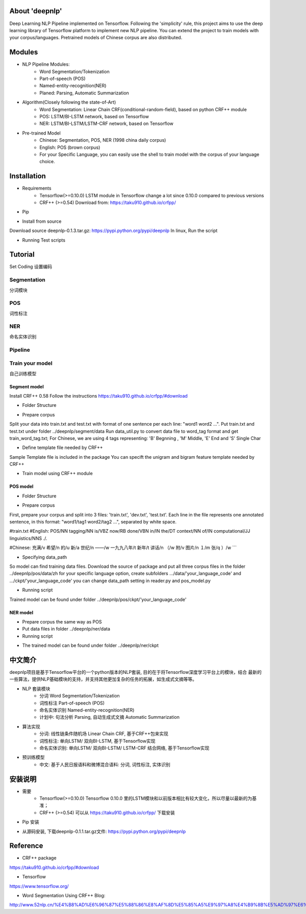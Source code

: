 About 'deepnlp'
================
Deep Learning NLP Pipeline implemented on Tensorflow. Following the 'simplicity' rule, this project aims to 
use the deep learning library of Tensorflow platform to implement new NLP pipeline. You can extend the project to 
train models with your corpus/languages. Pretrained models of Chinese corpus are also distributed.

Modules
================
* NLP Pipeline Modules:
    * Word Segmentation/Tokenization
    * Part-of-speech (POS)
    * Named-entity-recognition(NER)
    * Planed: Parsing, Automatic Summarization

* Algorithm(Closely following the state-of-Art)
    * Word Segmentation: Linear Chain CRF(conditional-random-field), based on python CRF++ module
    * POS: LSTM/BI-LSTM network, based on Tensorflow
    * NER: LSTM/BI-LSTM/LSTM-CRF network, based on Tensorflow

* Pre-trained Model
    * Chinese: Segmentation, POS, NER (1998 china daily corpus)
    * English: POS (brown corpus)
    * For your Specific Language, you can easily use the shell to train model with the corpus of your language choice.

Installation
================
* Requirements
    * Tensorflow(>=0.10.0)   LSTM module in Tensorflow change a lot since 0.10.0 compared to previous versions
    * CRF++ (>=0.54)         Download from: https://taku910.github.io/crfpp/

* Pip
.. code-block:: python
   :linenos:
   
   # windows: tensorflow is not supported on windows right now, so isn't deepnlp
   # linux, run the script:
   pip install deepnlp

* Install from source
Download source deepnlp-0.1.3.tar.gz: https://pypi.python.org/pypi/deepnlp
In linux, Run the script

.. code-block:: python
   :linenos:
   
   tar zxvf deepnlp-0.1.3.tar.gz
   cd deepnlp-0.1.3
   python setup.py install


* Running Test scripts

.. code-block:: python
   :linenos:
   
   cd test
   python test_segmenter.py
   python test_pos_zh.py
   # Check if output is correct

Tutorial
================

Set Coding
设置编码

.. code-block:: python
   :linenos:
   
   #coding=utf-8
   import sys
   reload(sys)
   sys.setdefaultencoding('utf-8')
   print sys.getdefaultencoding()

Segmentation
-------------
分词模块

.. code-block:: python
   :linenos:
   
   import deepnlp.segmenter as segmenter

   text = "我爱吃北京烤鸭"
   segList = segmenter.seg(text.decode('utf-8')) # python 2: function input: unicode, return unicode
   text_seg = " ".join(segList)

   print (text.encode('utf-8'))
   print (text_seg.encode('utf-8'))


POS
-------------
词性标注

.. code-block:: python
    :linenos:
    
    ## English Model Brown Corpus
    import deepnlp.segmenter as segmenter
    from deepnlp import pos_tagger
    tagger = pos_tagger.load_model(lang = 'en')  # Loading English model, lang code 'en'

    #Segmentation
    text = "I will see a funny movie"
    words = text.split(" ")
    print (" ".join(words).encode('utf-8'))

    #POS Tagging
    tagging = tagger.predict(words)
    for (w,t) in tagging:
        str = w + "/" + t
        print (str.encode('utf-8'))


    ## Chinese Model China Daily Corpus
    import deepnlp.segmenter as segmenter
    from deepnlp import pos_tagger
    tagger = pos_tagger.load_model(lang = 'zh') # Loading Chinese model, lang code 'zh'

    #Segmentation
    text = "我爱吃北京烤鸭"
    words = segmenter.seg(text.decode('utf-8')) # words in unicode coding
    print (" ".join(words).encode('utf-8'))

    #POS Tagging
    tagging = tagger.predict(words)  # input: unicode coding
    for (w,t) in tagging:
        str = w + "/" + t
        print (str.encode('utf-8'))

    #Results
    #我/r 爱/v 吃/v 北京/ns 烤鸭/n

NER
-------------
命名实体识别

.. code-block:: python
    :linenos:
    
    import deepnlp.segmenter as segmenter
    from deepnlp import ner_tagger
    tagger = ner_tagger.load_model(lang = 'zh') # Loading Chinese NER model

    #Segmentation
    text = "我爱吃北京烤鸭"
    words = segmenter.seg(text.decode('utf-8'))
    print (" ".join(words).encode('utf-8'))

    #NER tagging
    tagging = tagger.predict(words)
    for (w,t) in tagging:
        str = w + "/" + t
        print (str.encode('utf-8'))

    #Results
    #我/nt 爱/nt 吃/nt 北京/p 烤鸭/nt

Pipeline
-------------

.. code-block:: python
    :linenos:
    
    from deepnlp import pipeline
    p = pipeline.load_model('zh')

    #Segmentation
    text = "我爱吃北京烤鸭"
    res = p.analyze(text.decode('utf-8'))

    print (res[0].encode('utf-8'))
    print (res[1].encode('utf-8'))
    print (res[2].encode('utf-8'))

    words = p.segment(text)
    pos_tagging = p.tag_pos(words)
    ner_tagging = p.tag_ner(words)

    print (pos_tagging.encode('utf-8'))
    print (ner_tagging.encode('utf-8'))


Train your model
----------------
自己训练模型

Segment model
^^^^^^^^^^^^^^^^

Install CRF++ 0.58
Follow the instructions
https://taku910.github.io/crfpp/#download

* Folder Structure

.. code-block:: python
    :linenos:
    
    /deepnlp
    ./segment
    ..data_util.py
    ..train_crf.sh
    ../data
    ...template
    ...train.txt
    ...train_word_tag.txt

* Prepare corpus

Split your data into train.txt and test.txt with format of one sentence per each line: "word1 word2 ...".
Put train.txt and test.txt under folder ../deepnlp/segment/data
Run data_util.py to convert data file to word_tag format and get train_word_tag.txt;
For Chinese, we are using 4 tags representing: 'B' Begnning , 'M' Middle, 'E' End and 'S' Single Char

.. code-block:: python
    :linenos:
    
    我 'S'
    喜 'B'
    欢 'E'
    ...

.. code-block:: python
    :linenos:
    
    python data_util.py train.txt train_word_tag.txt

* Define template file needed by CRF++

Sample Template file is included in the package
You can specift the unigram and bigram feature template needed by CRF++

* Train model using CRF++ module

.. code-block:: python
    :linenos:
    
    # Train Model Using CRF++ command
    crf_learn -f 3 -c 4.0 ${LOCAL_PATH}/data/template ${LOCAL_PATH}/data/train_word_tag.txt crf_model

POS model
^^^^^^^^^^^^^^^^

* Folder Structure

.. code-block:: python
    :linenos:
    
    /deepnlp
    ./pos
    ..pos_model.py
    ..reader.py
    ../data
    .../en
    ....train.txt
    ....dev.txt
    ....test.txt
    .../zh
    ....train.txt
    ....dev.txt
    ....test.txt
    ../ckpt
    .../en
    .../zh

* Prepare corpus

First, prepare your corpus and split into 3 files: 'train.txt', 'dev.txt', 'test.txt'.
Each line in the file represents one annotated sentence, in this format: "word1/tag1 word2/tag2 ...", separated by white space.

#train.txt
#English:
POS/NN tagging/NN is/VBZ now/RB done/VBN in/IN the/DT context/NN of/IN computational/JJ linguistics/NNS ./.

#Chinese:
充满/v  希望/n  的/u  新/a  世纪/n  ——/w  一九九八年/t  新年/t  讲话/n  （/w  附/v  图片/n  １/m  张/q  ）/w  
```

* Specifying data_path

So model can find training data files. Download the source of package and put all three corpus files in the folder ../deepnlp/pos/data/zh
for your specific language option, create subfolders .../data/'your_language_code' and .../ckpt/'your_language_code'
you can change data_path setting in reader.py and pos_model.py

* Running script

.. code-block:: python
    :linenos:
    
    python pos_model.py en # LSTM model English

    python pos_model.py zh # LSTM model Chinese

    python pos_model_bilstm.py en # Bi-LSTM model English

    python pos_model_bilstm.py zh # Bi-LSTM model Chinese

    
Trained model can be found under folder ../deepnlp/pos/ckpt/'your_language_code'


NER model
^^^^^^^^^^^^^^^^

* Prepare corpus the same way as POS
* Put data files in folder ../deepnlp/ner/data
* Running script

.. code-block:: python
    :linenos:
    
    python ner_model.py
    
* The trained model can be found under folder ../deepnlp/ner/ckpt

中文简介
========
deepnlp项目是基于Tensorflow平台的一个python版本的NLP套装, 目的在于将Tensorflow深度学习平台上的模块，结合
最新的一些算法，提供NLP基础模块的支持，并支持其他更加复杂的任务的拓展，如生成式文摘等等。

* NLP 套装模块
    * 分词 Word Segmentation/Tokenization
    * 词性标注 Part-of-speech (POS)
    * 命名实体识别 Named-entity-recognition(NER)
    * 计划中: 句法分析 Parsing, 自动生成式文摘 Automatic Summarization

* 算法实现
    * 分词: 线性链条件随机场 Linear Chain CRF, 基于CRF++包来实现
    * 词性标注: 单向LSTM/ 双向BI-LSTM, 基于Tensorflow实现
    * 命名实体识别: 单向LSTM/ 双向BI-LSTM/ LSTM-CRF 结合网络, 基于Tensorflow实现

* 预训练模型
    * 中文: 基于人民日报语料和微博混合语料: 分词, 词性标注, 实体识别

安装说明
=======
* 需要
    * Tensorflow(>=0.10.0)   Tensorflow 0.10.0 里的LSTM模块和以前版本相比有较大变化，所以尽量以最新的为基准；
    * CRF++ (>=0.54)         可以从 https://taku910.github.io/crfpp/ 下载安装

* Pip 安装

.. code-block:: python
    :linenos:
    
    # windows: tensorflow is not supported on windows right now, so is deepnlp
    # linux, run the script:
    pip install deepnlp


* 从源码安装, 下载deepnlp-0.1.1.tar.gz文件: https://pypi.python.org/pypi/deepnlp

.. code-block:: python
    :linenos:
    
    # linux, run the script:
    tar zxvf deepnlp-0.1.1.tar.gz
    cd deepnlp-0.1.1
    python setup.py install


Reference
==============
* CRF++ package

https://taku910.github.io/crfpp/#download

* Tensorflow

https://www.tensorflow.org/

* Word Segmentation Using CRF++ Blog:

http://www.52nlp.cn/%E4%B8%AD%E6%96%87%E5%88%86%E8%AF%8D%E5%85%A5%E9%97%A8%E4%B9%8B%E5%AD%97%E6%A0%87%E6%B3%A8%E6%B3%954
